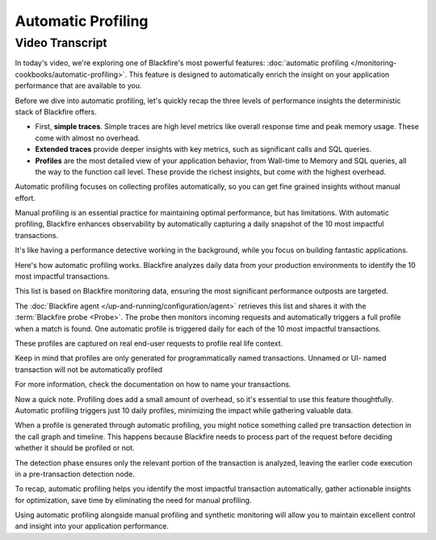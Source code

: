 Automatic Profiling
===================

.. include-twig:: `youtube-iframe`
    :title: Automatic Profiling
    :src: https://www.youtube-nocookie.com/embed/-1aG-d7O8Vs?rel=0&showinfo=0&modestbranding=1&autoplay=0
    :width: 700px
    :height: 394px

Video Transcript
----------------

In today's video, we're exploring one of Blackfire's most powerful features:
:doc:`automatic profiling </monitoring-cookbooks/automatic-profiling>`. This
feature is designed to automatically enrich the insight on your application
performance that are available to you.

Before we dive into automatic profiling, let's quickly recap the three levels of
performance insights the deterministic stack of Blackfire offers.

- First, **simple traces**. Simple traces are high level metrics like overall
  response time and peak memory usage. These come with almost no overhead.

- **Extended traces** provide deeper insights with key metrics, such as
  significant calls and SQL queries.

- **Profiles** are the most detailed view of your application behavior, from
  Wall-time to Memory and SQL queries, all the way to the function call level.
  These provide the richest insights, but come with the highest overhead.

Automatic profiling focuses on collecting profiles automatically, so you can get
fine grained insights without manual effort.

Manual profiling is an essential practice for maintaining optimal performance,
but has limitations. With automatic profiling, Blackfire enhances observability
by automatically capturing a daily snapshot of the 10 most impactful transactions.

It's like having a performance detective working in the background, while you
focus on building fantastic applications.

Here's how automatic profiling works. Blackfire analyzes daily data from your
production environments to identify the 10 most impactful transactions.

This list is based on Blackfire monitoring data, ensuring the most significant
performance outposts are targeted.

The :doc:`Blackfire agent </up-and-running/configuration/agent>` retrieves this
list and shares it with the :term:`Blackfire probe <Probe>`. The probe then
monitors incoming requests and automatically triggers a full profile when a match
is found. One automatic profile is triggered daily for each of the 10 most
impactful transactions.

These profiles are captured on real end-user requests to profile real life context.

Keep in mind that profiles are only generated for programmatically named
transactions. Unnamed or UI- named transaction will not be automatically profiled

For more information, check the documentation on how to name your transactions.

Now a quick note. Profiling does add a small amount of overhead, so it's essential
to use this feature thoughtfully. Automatic profiling triggers just 10 daily
profiles, minimizing the impact while gathering valuable data.

When a profile is generated through automatic profiling, you might notice
something called pre transaction detection in the call graph and timeline.
This happens because Blackfire needs to process part of the request before
deciding whether it should be profiled or not.

The detection phase ensures only the relevant portion of the transaction is
analyzed, leaving the earlier code execution in a pre-transaction detection node.

To recap, automatic profiling helps you identify the most impactful transaction
automatically, gather actionable insights for optimization, save time by
eliminating the need for manual profiling.

Using automatic profiling alongside manual profiling and synthetic monitoring
will allow you to maintain excellent control and insight into your application
performance.
